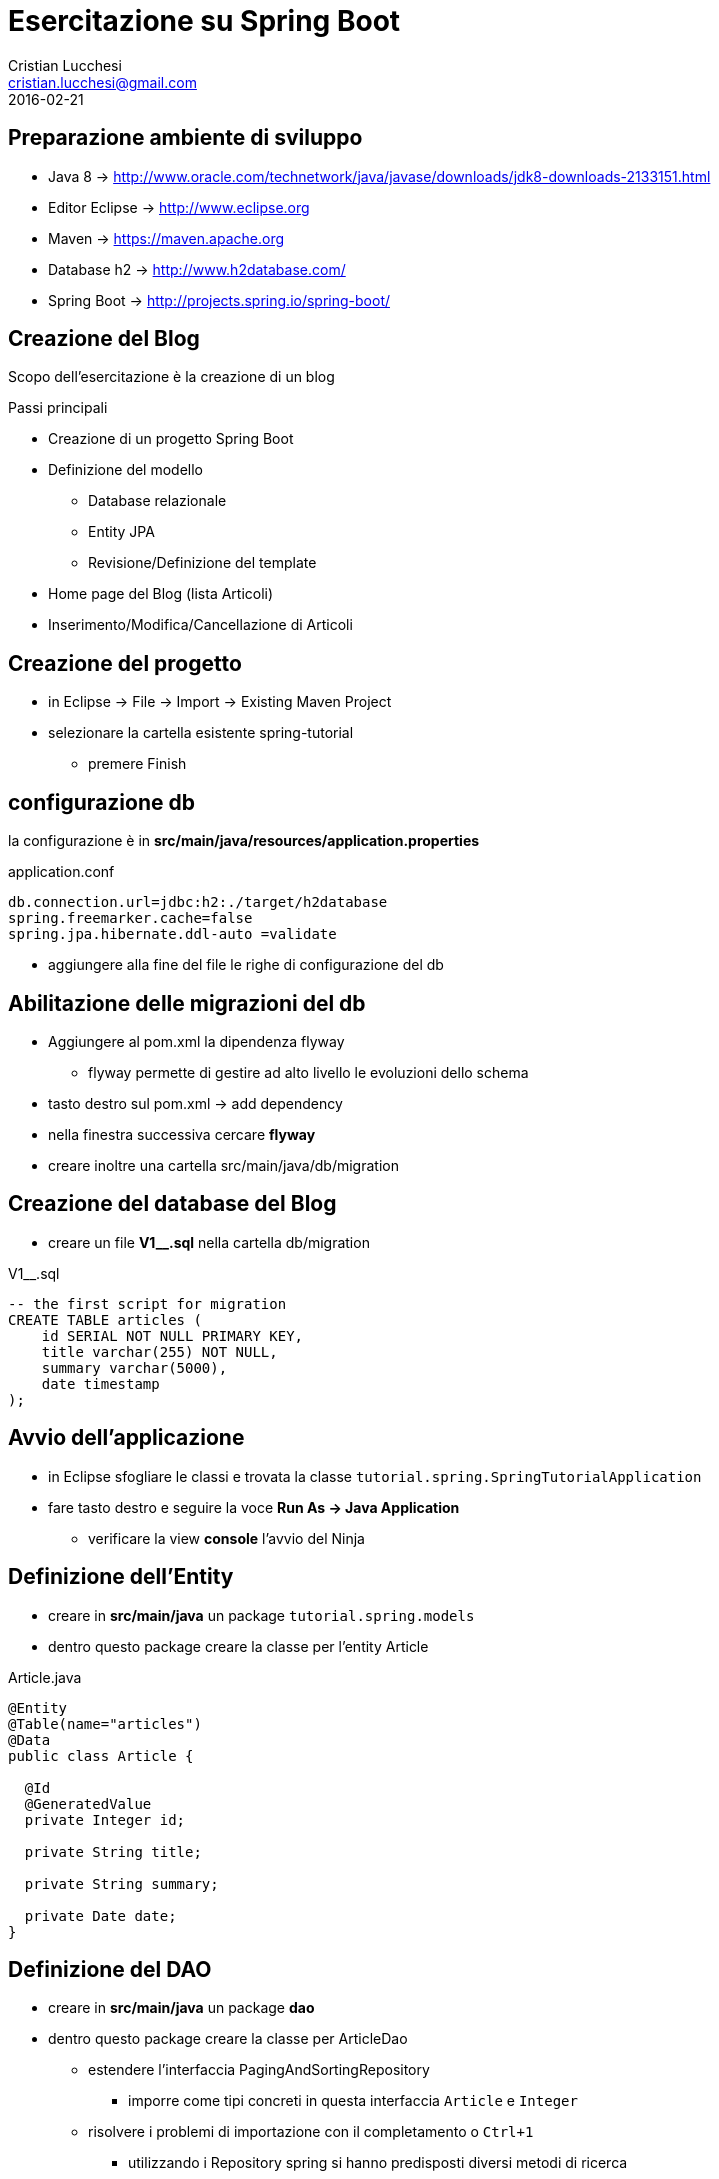 = Esercitazione su Spring Boot
Cristian Lucchesi <cristian.lucchesi@gmail.com>
2016-02-21

== Preparazione ambiente di sviluppo

 * Java 8 -> http://www.oracle.com/technetwork/java/javase/downloads/jdk8-downloads-2133151.html
 * Editor Eclipse -> http://www.eclipse.org
 * Maven -> https://maven.apache.org
 * Database h2 -> http://www.h2database.com/
 * Spring Boot -> http://projects.spring.io/spring-boot/

== Creazione del Blog

Scopo dell'esercitazione è la creazione di un blog

Passi principali
[%step]
* Creazione di un progetto Spring Boot
* Definizione del modello
** Database relazionale
** Entity JPA
** Revisione/Definizione del template
* Home page del Blog (lista Articoli)
* Inserimento/Modifica/Cancellazione di Articoli

== Creazione del progetto

[%step]
* in Eclipse -> File -> Import -> Existing Maven Project
* selezionare la cartella esistente spring-tutorial
** premere Finish

== configurazione db

la configurazione è in *src/main/java/resources/application.properties*

[source]
.application.conf
----
db.connection.url=jdbc:h2:./target/h2database
spring.freemarker.cache=false
spring.jpa.hibernate.ddl-auto =validate
----

* aggiungere alla fine del file le righe di configurazione del db

== Abilitazione delle migrazioni del db

* Aggiungere al pom.xml la dipendenza flyway
** flyway permette di gestire ad alto livello le evoluzioni dello schema
* tasto destro sul pom.xml -> add dependency
* nella finestra successiva cercare *flyway*
* creare inoltre una cartella src/main/java/db/migration

== Creazione del database del Blog

* creare un file *V1__.sql* nella cartella db/migration

[source,sql]
.V1__.sql
----
-- the first script for migration
CREATE TABLE articles (
    id SERIAL NOT NULL PRIMARY KEY,
    title varchar(255) NOT NULL,
    summary varchar(5000),
    date timestamp
);
----

== Avvio dell'applicazione

* in Eclipse sfogliare le classi e trovata la classe
`tutorial.spring.SpringTutorialApplication`
* fare tasto destro e seguire la voce *Run As -> Java Application*
** verificare la view *console* l'avvio del Ninja

== Definizione dell'Entity

* creare in *src/main/java* un package `tutorial.spring.models`
* dentro questo package creare la classe per l'entity Article

[[app-listing]]
[source,java]
.Article.java
----
@Entity
@Table(name="articles")
@Data
public class Article {

  @Id
  @GeneratedValue
  private Integer id;

  private String title;

  private String summary;

  private Date date;
}
----

== Definizione del DAO

* creare in *src/main/java* un package *dao*
* dentro questo package creare la classe per ArticleDao
** estendere l'interfaccia PagingAndSortingRepository
*** imporre come tipi concreti in questa interfaccia `Article` e `Integer`
** risolvere i problemi di importazione con il completamento o `Ctrl+1`
*** utilizzando i Repository spring si hanno predisposti diversi metodi di ricerca

== Utilizzo del DAO

* Aggiungere una classe `tutorial.spring.controller.Articles`
* annotarla con `@Controller` in modo che sia identificata nel framework
* inserire un campo *articleDao* di tipo `ArticleDao` in questa classe
* annotare questo campo con `@Inject` oppure con `@Autowired`

== Utilizzo del DAO^(2)^

Sempre in `tutorial.spring.controller.Articles` creare un metodo index:
[source,java]
----
  @RequestMapping("/")    // <1>
  public String index() {
    return "index";       // <2>
  }
----
<1> indica la corrispondenza dell'indirizzo base
<2> indica di cercare il template di nome index (l'estensione dipende dal sistema di template selezionato)

== Utilizzo del DAO^(3)^

[[app-listing]]
[source,java]
.Articles.java
----
@Controller
public class Articles {

  @Inject
  ArticleDao articleDao;

  @RequestMapping("/")
  public String index(Model model) {
    final Iterable<Article> articles = articleDao.findAll();
    model.addAttribute("articles", articles);
    return "index";
  }
----

== Lista degli Articoli

* modificare il template `src/main/resources/templates/index.ftl`
* eseguire un ciclo per mostrare gli articoli presenti
** `<#list articles as article> ... </#list>
* in caso di assenza di articoli mostrare un avviso all'utente
** <#if articles??> ... <#else> ... </#if>

== Lista degli Articoli^(2)^

[[app-listing]]
[source,java]
.index.ftl
----
<#import "/layout/layout.ftl" as layout>
<@layout.myLayout "Home page">

<h1>Spring Super Blog</h1>

<#if articles??>

    <#list articles as article>
        <h3>
            <a href="/article/${article.id}">${article.title}</a>
        </h3>
        <p>${article.date?date}</p>
    </#list>

<#else>
  <div class="alert alert-warning">Al momento non sono presenti Articoli in questo blog</div>
</#if>

</@layout.myLayout>
----







